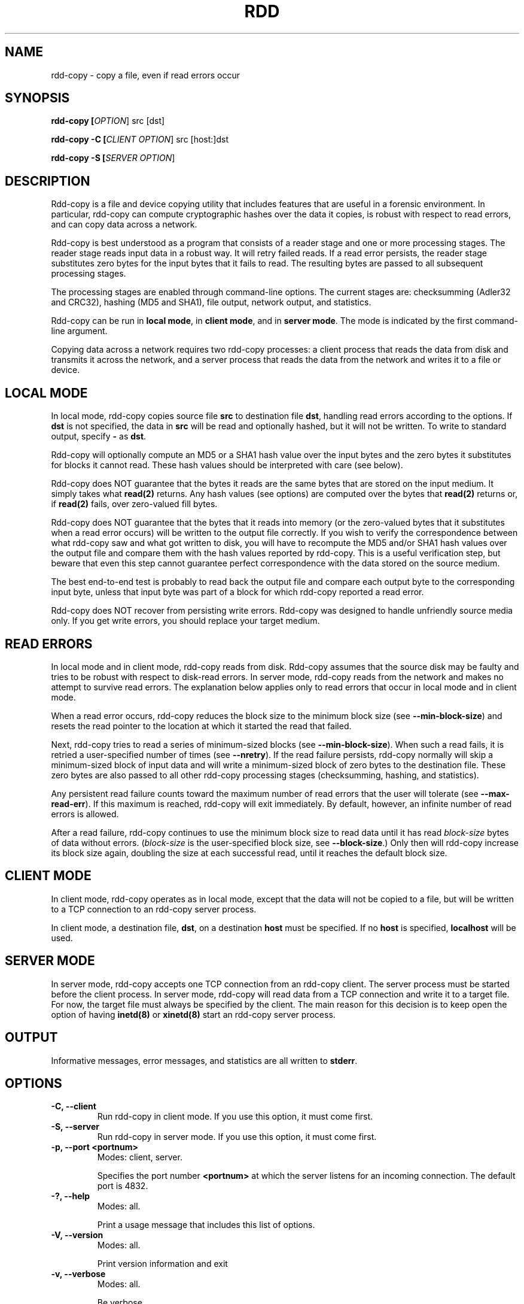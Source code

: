 .TH RDD "1" "December 2004" "rdd 2.0"
.SH NAME
rdd-copy \- copy a file, even if read errors occur
.SH SYNOPSIS
.B rdd-copy [\fIOPTION\fR] src [dst]

.B rdd-copy -C [\fICLIENT OPTION\fR] src [host:]dst

.B rdd-copy -S [\fISERVER OPTION\fR]
.SH DESCRIPTION
.\" Add any additional description here
.PP
Rdd-copy is a file and device copying utility that includes features
that are useful in a forensic environment.
In particular, rdd-copy can compute cryptographic hashes over the data it copies, 
is robust with respect to read errors,
and can copy data across a network.

Rdd-copy is best understood as a program that consists of a reader stage and
one or more processing stages.  The reader stage reads input data in a robust
way.  It will retry failed reads.  If a read error persists, the reader stage
substitutes zero bytes for the input bytes that it fails to read.  The resulting
bytes are passed to all subsequent processing stages.

The processing stages are enabled through command-line options.  The current
stages are: checksumming (Adler32 and CRC32), hashing (MD5 and SHA1),
file output, network output, and statistics.

Rdd-copy can be run in \fBlocal mode\fR, in \fBclient mode\fR, and in \fBserver
mode\fR.
The mode is indicated by the first command-line argument.

Copying data across a network requires two rdd-copy processes: a client process
that reads the data from disk and transmits it across the network, and a
server process that reads the data from the network and writes it to a
file or device.

.SH LOCAL MODE
In local mode, rdd-copy copies source file \fBsrc\fR
to destination file \fBdst\fR,
handling read errors according to the options.
If \fBdst\fR is not specified, the data in \fBsrc\fR will
be read and optionally hashed, but it will not be written.
To write to standard output, specify \fB-\fR as \fBdst\fR.

Rdd-copy will optionally compute an MD5 or a SHA1 hash value over
the input bytes and the zero bytes it substitutes for blocks
it cannot read.  These hash values should be interpreted with
care (see below).

Rdd-copy does NOT guarantee that the bytes it reads are the
same bytes that are stored on the input medium.  It simply takes what
\fBread(2)\fR returns.  Any hash values (see options) are computed over the bytes
that \fBread(2)\fR returns or, if \fBread(2)\fR fails, over zero-valued fill
bytes.

Rdd-copy does NOT guarantee that the bytes that it reads into memory (or the
zero-valued bytes that it substitutes when a read error occurs)
will be written to the output file correctly.
If you wish to verify the correspondence between
what rdd-copy saw and what got written to disk, you will have to
recompute the MD5 and/or SHA1 hash values over the output file
and compare them with the hash values reported by rdd-copy.
This is a useful verification step, but beware that even this
step cannot guarantee perfect correspondence with the data stored
on the source medium.

The best end-to-end test is probably to read back the output
file and compare each output byte to the corresponding input
byte, unless that input byte was part of a block for which rdd-copy
reported a read error.

Rdd-copy does NOT recover from persisting write errors.  Rdd-copy was designed
to handle unfriendly source media only.  If you get write errors,
you should replace your target medium.

.SH READ ERRORS
In local mode and in client mode, rdd-copy reads from disk.
Rdd-copy assumes that the source disk may be faulty and tries to be
robust with respect to disk-read errors.  In server mode, rdd-copy reads
from the network and makes no attempt to survive read errors.
The explanation below applies only to read errors that occur
in local mode and in client mode.

When a read error occurs, rdd-copy reduces the block
size to the minimum block size (see \fB\-\-min\-block\-size\fR) and resets
the read pointer to the location at which it started the read that failed.

Next, rdd-copy tries to read a series of minimum-sized blocks (see \fB\-\-min\-block\-size\fR).
When such a read
fails, it is retried a user-specified number of times (see \fB\-\-nretry\fR).
If the read failure persists, rdd-copy normally will skip a minimum-sized block of input
data and will write a minimum-sized block of zero bytes to the destination file.
These zero bytes are also passed to all other rdd-copy processing stages (checksumming,
hashing, and statistics).

Any persistent read failure counts toward the maximum number
of read errors that the user will tolerate (see \fB\-\-max\-read\-err\fR).
If this maximum is reached, rdd-copy will exit immediately.  
By default, however, an infinite number of read errors is allowed.

After a read failure, rdd-copy continues to use the minimum block size to read
data until it has read \fIblock-size\fR bytes of data without errors.
(\fIblock-size\fR is the user-specified block size, see \fB\-\-block\-size\fR.)
Only then will rdd-copy increase its block size again, doubling the size at each
successful read, until it reaches the default block size.

.SH CLIENT MODE
In client mode, rdd-copy operates as in local mode, except that the
data will not be copied to a file, but will be written to a
TCP connection to an rdd-copy server process.

In client mode, a destination file, \fBdst\fR, on a destination
\fBhost\fR must be specified.  If no \fBhost\fR is specified,
\fBlocalhost\fR will be used.

.SH SERVER MODE
In server mode, rdd-copy accepts one TCP connection from an rdd-copy client.
The server process must be started before the client process.
In server mode, rdd-copy will read data from a TCP connection and write
it to a target file.
For now, the target file must always be specified by the client.
The main reason for this decision is to keep open the option
of having \fBinetd(8)\fR or \fBxinetd(8)\fR start an rdd-copy server process.

.SH OUTPUT
Informative messages, error messages, and statistics are all written to
\fBstderr\fR.

.SH OPTIONS
.TP
\fB\-C, \-\-client\fR
Run rdd-copy in client mode.  If you use this option, it must come first.
.TP
\fB\-S, \-\-server\fR
Run rdd-copy in server mode.  If you use this option, it must come first.
.TP
\fB-p, \-\-port <portnum>\fR
Modes: client, server.

Specifies the port number \fB<portnum>\fR at which the server listens for an
incoming connection.
The default port is 4832.
.TP
\fB\-?, \-\-help\fR
Modes: all.

Print a usage message that includes this list of options.
.TP
\fB\-V, \-\-version\fR
Modes: all.

Print version information and exit
.TP
\fB\-v, \-\-verbose\fR
Modes: all.

Be verbose.
.TP
\fB\-q, \-\-quiet\fR
Modes: all.

Do not pose interactive questions.
.TP
\fB\-l, \-\-log\-file <logfile>\fR
Modes: all.

Log all messages except progress messages to \fB<logfile>\fR.
.TP
\fB\-f, \-\-force\fR
Modes: local, server.

Force existing files to be overwritten.  The default behavior is
to bail out when the output file already exists.
.TP
\fB\-b, \-\-block\-size <size>\fR
Modes: local, client.

Specify the default block size; <size> must be a power of two.
While no read errors occur, rdd-copy will read and write blocks of <size> bytes.
.TP
\fB\-m, \-\-min\-block\-size <size>\fR
Modes: local, client.

Specify the minimum read size; <size> must be a power of two.
When a persistent read error occurs, at least this many bytes of
data will be skipped and replaced with zero bytes in the destination file.
.TP
\fB\-n, \-\-nretry <count>\fR
Modes: local, client.

Retry failed reads up to <count> times.  In many cases, using a large
retry value makes little sense, because the operating system's device
driver will not indicate a failed read until it has, itself, retried
the read several times.
.TP
\fB\-o, \-\-offset <size>\fR
Modes: local, client.

Skip <size> bytes from the start of the input file before reading
any data.  The bytes that are skipped will not be included in any
hash computation and will not be written to the output file.
.TP
\fB\-c, \-\-count <size>\fR
Modes: local, client.

Read at most <size> input bytes or read until end-of-file.
.TP
\fB\-z, \-\-compress\fR
Modes: client.

Compress network data.
.TP
\fB\-s, \-\-split <size>\fR
Modes: local, server.

If necessary, create multiple output files, none of which will be
larger than <size> bytes.  Each output file will have a name that
consists of a sequence number followed by a dash and the name
specified on the command line. 
.TP
\fB\-r, \-\-raw\fR
Modes: local, client.

Access the device using the raw device. The data will not travel through the 
buffer cache.

.TP
\fB\-P, \-\-progress <sec>\fR
Modes: all.

Report progress (bytes read and percentage of data covered) every
<sec> seconds.
.TP
\fB\-M, \-\-max\-read\-err <count>\fR
Modes: local, client.

Give up after <count> read errors.
.TP
\fB\-\-md5\fR
Modes: all.

Compute an MD5 hash value over all data that was read without errors
and over the zero-filled blocks that are used to replace bad blocks.
.TP
\fB\-\-sha, \-\-sha1\fR
Modes: all.

Compute a SHA1 hash value over all data that was read without errors
and over the zero-filled blocks that are used to replace bad blocks.
.TP
\fB\-\-checksum, \-\-adler32 <file>\fR
Modes: all.

Compute an Adler32 checksum value over blocks of data produced
by the reader stage.  The last block to be checksummed may be smaller than
the the block size that is used.  All checksum values are written to <file>.
.TP
\fB\-\-checksum\-block\-size, \-\-adler32\-block\-size <size>\fR
Modes: all.

Compute Adler32 checksum values over data blocks with a size of
<size> bytes.  Only the last data block to be checksummed may be
smaller than <size>.  The default block size is 32 Kbyte.
.TP
\fB\-\-crc32 <file>\fR
Modes: all.

Compute a CRC32 checksum value over blocks of data produced
by the reader stage.  The last block to be checksummed may be smaller than
the the block size that is used.  All checksum values are written to <file>.
.TP
\fB\-\-crc32\-block\-size <size>\fR
Modes: all.

Compute CRC32 checksum values over data blocks with a size of
<size> bytes.  Only the last data block to be checksummed may be
smaller than <size>.  The default block size is 32 Kbyte.
.TP
\fB\-H, \-\-histogram <file>\fR
Modes: all.

Compute a histogram over each block of data produced by the reader stage.
The histogramming block size can be set by the user (see \fB\-\-hist-block-size\fR).
For each block, write a single text line of statistics to <file>.
.TP
\fB\-h, \-\-hist-block-size <size>\fR
Modes: all.

Set the histogramming block size to <size> bytes.
The default block size is 256 Kbyte.
.TP
\fB\-\-block\-md5 <file>\fR
Modes: all.

Compute the MD5 hash value over blocks of data produced
by the reader stage.  The last block to be hashed may be smaller than
the block size.  All MD5 values are written to text file <file>.
Each line in this file contains a block number, followed by a space,
followed by the hash value of the corresponding block.
.TP
\fB\-\-block\-md5\-size <size>\fR
Modes: all.

Sets the block size of the block-wise MD5 computation.
The default block size is 4 Kbyte.

.PP
A <size> argument may be followed by one of the following
multiplicative suffixes:
c 1, w 2, b 512, k 1024, M 1,048,576, and G 1,073,741,824.
.SH EXAMPLES
.TP
rdd-copy --md5 /dev/hda1

Compute and print the MD5 hash value over \fB/dev/hda1\fR.
On Linux, \fB/dev/hda1\fR denotes the first partition of the
primary master disk.
.TP
rdd-copy -b 16k -m 512 -l rdd-log.txt /dev/fd0 f.img

Create an image of a floppy disk (\fB/dev/fd0\fR).
Copy 16 Kbyte at a time, but use blocks as small as a single
sector (512 bytes) when read errors occur. Write all log 
messages to the file \fBrdd-log.txt\fR.
.TP
On the server: rdd-copy -S --sha1
.TP
On the client: rdd-copy -C --sha1 /dev/hdb snake:/images/disk.img

Copy the primary slave disk to host snake and store the data in
file \fB/images/disk.img\fR.  The client host computes a SHA1 hash
over the data it reads from the disk; the server host computes a
SHA1 hash over the data it receives from the network.
.TP
rdd-copy --count 512 /dev/hda mbr.img

Copy the master boot record (MBR) from the primary master disk
to file \fBmbr.img\fR.
.SH SEE ALSO
.TP
\fBrdd-verify(1)\fR, \fBraw(8)\fR
.SH NOTES
If you encounter read errors, do examine \fB/var/log/messages\fR (or
the equivalent file on your operating system).  It may contain useful
device driver error messages.
.PP
On Linux (kernel 2.4 and lower) rdd-copy and other programs that read from a 
block device may yield an I/O error when they reach the end of the device, 
even if there's nothing wrong with the device.  To the best of my knowledge, 
this is a Linux problem rather than an rdd-copy problem; the same problem 
occurs with GNU dd-copy and other programs.
The problem is described in the following document:
http://www.cftt.nist.gov/Notes_on_dd_and_Odd_Sized_Disks4.doc.
The problem has apparently been solved in the Linux 2.6 kernel.
.PP
If you use \fBrdd-copy\fR to access a device, consider using
the \fIraw\fR device (see \fBraw(8)\fR).  This way, your data will
not travel through the buffer cache.
.SH BUGS
Server-side errors are not reported back to the client.
Users must watch the server's output.
.SH "REPORTING BUGS"
Report bugs to <rdd@holmes.nl>.
.SH ACKNOWLEDGEMENTS
Many thanks to all who reported bugs and successes, and who
suggested improvements.
You know who you are.
.SH COPYRIGHT
Copyright \(co 2002-2003 Netherlands Forensic Institute
.br
This software comes with NO warranty;
not even for MERCHANTABILITY or FITNESS FOR A PARTICULAR PURPOSE.
.SH HISTORY
Up to version 1.2-7a rdd-copy (then called rdd) used a different error recovery strategy.
With the new strategy, users can no longer set the recovery threshold, so the
\fB\-\-recovery\-len\fR option has been retired.
